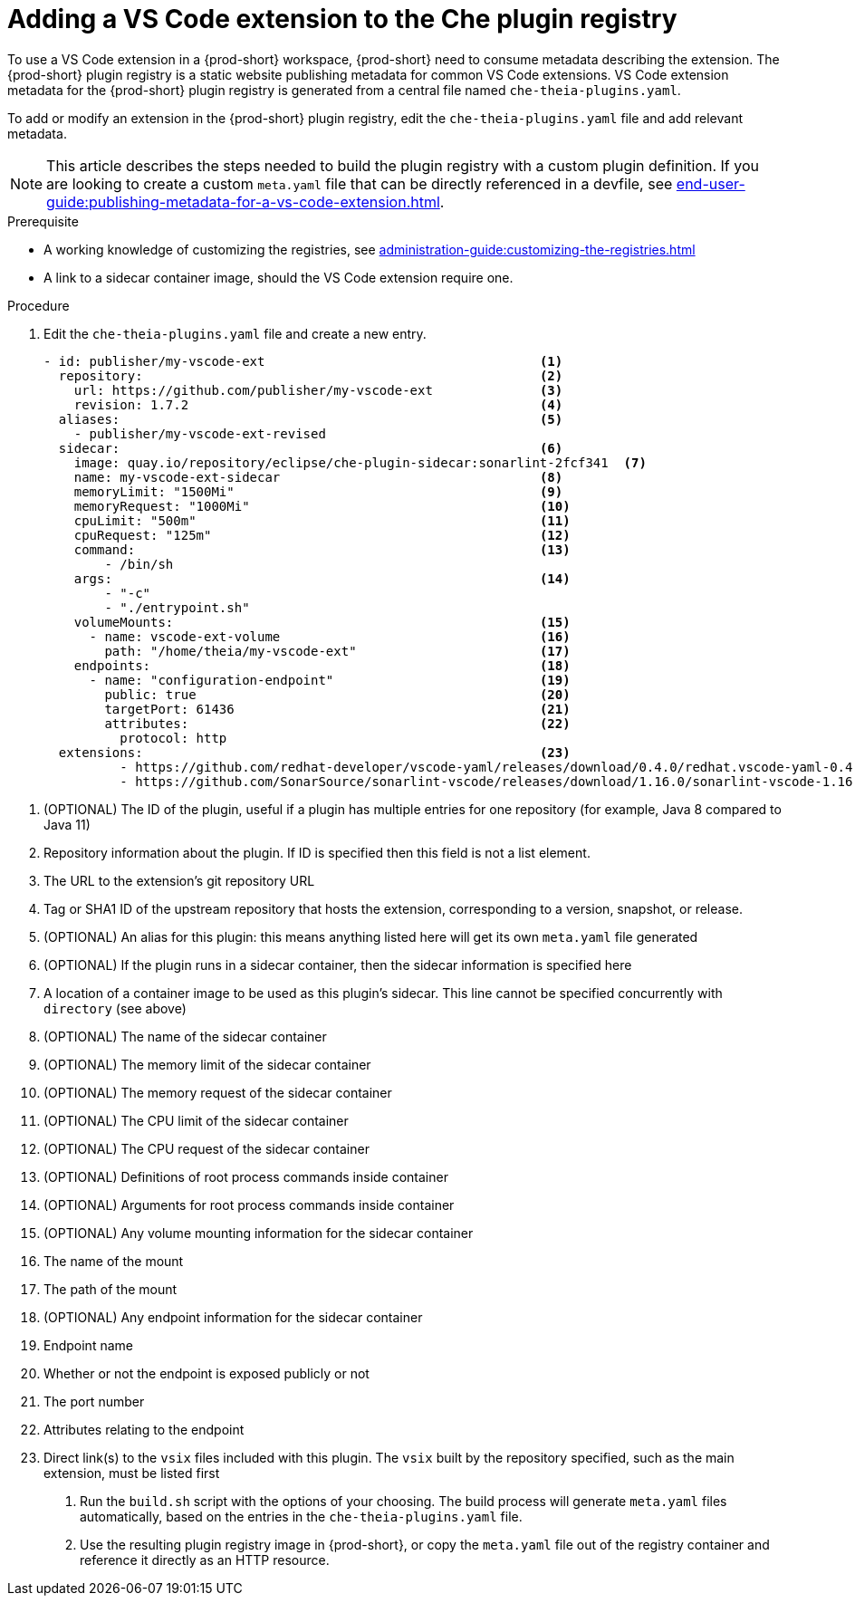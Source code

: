 [id="proc_adding-a-vs-code-extension-to-the-che-plugin-registry_{context}"]
= Adding a VS Code extension to the Che plugin registry

To use a VS Code extension in a {prod-short} workspace, {prod-short} need to consume metadata describing the extension. The {prod-short} plugin registry is a static website publishing metadata for common VS Code extensions. VS Code extension metadata for the {prod-short} plugin registry is generated from a central file named `che-theia-plugins.yaml`.

To add or modify an extension in the {prod-short} plugin registry, edit the `che-theia-plugins.yaml` file and add relevant metadata.

[NOTE]
====
This article describes the steps needed to build the plugin registry with a custom plugin definition. If you are looking to create a custom `meta.yaml` file that can be directly referenced in a devfile, see xref:end-user-guide:publishing-metadata-for-a-vs-code-extension.adoc[].
====


.Prerequisite
* A working knowledge of customizing the registries, see xref:administration-guide:customizing-the-registries.adoc[]
* A link to a sidecar container image, should the VS Code extension require one.


.Procedure

. Edit the `che-theia-plugins.yaml` file and create a new entry.

+
[source,yaml]
----
- id: publisher/my-vscode-ext                                    <1>
  repository:                                                    <2>
    url: https://github.com/publisher/my-vscode-ext              <3>
    revision: 1.7.2                                              <4>
  aliases:                                                       <5>
    - publisher/my-vscode-ext-revised
  sidecar:                                                       <6>
    image: quay.io/repository/eclipse/che-plugin-sidecar:sonarlint-2fcf341  <7>
    name: my-vscode-ext-sidecar                                  <8>
    memoryLimit: "1500Mi"                                        <9>
    memoryRequest: "1000Mi"                                      <10>
    cpuLimit: "500m"                                             <11>
    cpuRequest: "125m"                                           <12>
    command:                                                     <13>
        - /bin/sh
    args:                                                        <14>
        - "-c"
        - "./entrypoint.sh"
    volumeMounts:                                                <15>
      - name: vscode-ext-volume                                  <16>
        path: "/home/theia/my-vscode-ext"                        <17>
    endpoints:                                                   <18>
      - name: "configuration-endpoint"                           <19>
        public: true                                             <20>
        targetPort: 61436                                        <21>
        attributes:                                              <22>
          protocol: http
  extensions:                                                    <23>
          - https://github.com/redhat-developer/vscode-yaml/releases/download/0.4.0/redhat.vscode-yaml-0.4.0.vsix
          - https://github.com/SonarSource/sonarlint-vscode/releases/download/1.16.0/sonarlint-vscode-1.16.0.vsix
----

<1> (OPTIONAL) The ID of the plugin, useful if a plugin has multiple entries for one repository (for example, Java 8 compared to Java 11)
<2> Repository information about the plugin. If ID is specified then this field is not a list element.
<3> The URL to the extension's git repository URL
<4> Tag or SHA1 ID of the upstream repository that hosts the extension, corresponding to a version, snapshot, or release.
<5> (OPTIONAL) An alias for this plugin: this means anything listed here will get its own `meta.yaml` file generated
<6> (OPTIONAL) If the plugin runs in a sidecar container, then the sidecar information is specified here
<7> A location of a container image to be used as this plugin's sidecar. This line cannot be specified concurrently with `directory` (see above)
<8> (OPTIONAL) The name of the sidecar container
<9> (OPTIONAL) The memory limit of the sidecar container
<10> (OPTIONAL) The memory request of the sidecar container
<11> (OPTIONAL) The CPU limit of the sidecar container
<12> (OPTIONAL) The CPU request of the sidecar container
<13> (OPTIONAL) Definitions of root process commands inside container
<14> (OPTIONAL) Arguments for root process commands inside container
<15> (OPTIONAL) Any volume mounting information for the sidecar container
<16> The name of the mount
<17> The path of the mount
<18> (OPTIONAL) Any endpoint information for the sidecar container
<19> Endpoint name
<20> Whether or not the endpoint is exposed publicly or not
<21> The port number
<22> Attributes relating to the endpoint
<23> Direct link(s) to the `vsix` files included with this plugin. The `vsix` built by the repository specified, such as the main extension, must be listed first


. Run the `build.sh` script with the options of your choosing. The build process will generate `meta.yaml` files automatically, based on the entries in the `che-theia-plugins.yaml` file.
. Use the resulting plugin registry image in {prod-short}, or copy the `meta.yaml` file out of the registry container and reference it directly as an HTTP resource.
